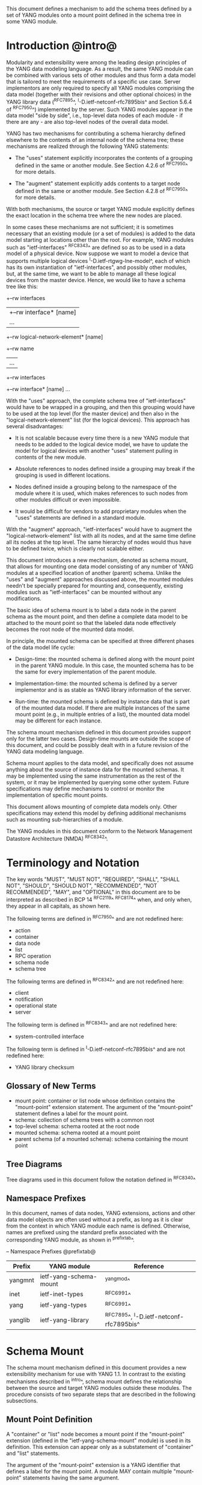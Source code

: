 # -*- org -*-

This document defines a mechanism to add the schema trees defined
by a set of YANG modules onto a mount point defined in the schema tree
in some YANG module.

* Introduction @intro@

Modularity and extensibility were among the leading design principles
of the YANG data modeling language. As a result, the same YANG module
can be combined with various sets of other modules and thus form a
data model that is tailored to meet the requirements of a specific use
case. Server implementors are only required to specify all YANG
modules comprising the data model (together with their revisions and
other optional choices) in the YANG library data (^RFC7895^,
^I-D.ietf-netconf-rfc7895bis^ and Section 5.6.4 of ^RFC7950^)
implemented by the server.  Such YANG modules appear in the data model
"side by side", i.e., top-level data nodes of each module - if there
are any - are also top-level nodes of the overall data model.

YANG has two mechanisms for contributing a schema
hierarchy defined elsewhere to the contents of an internal node of the
schema tree; these mechanisms are realized through the following YANG
statements:

- The "uses" statement explicitly incorporates the contents of a
  grouping defined in the same or another module. See Section 4.2.6
  of ^RFC7950^ for more details.

- The "augment" statement explicitly adds contents to a target node
  defined in the same or another module. See Section 4.2.8 of
  ^RFC7950^ for more details.

With both mechanisms, the source or target YANG module explicitly
defines the exact location in the schema tree where the new nodes are
placed.

In some cases these mechanisms are not sufficient; it is sometimes
necessary that an existing module (or a set of modules) is added to
the data model starting at locations other than the root. For example,
YANG modules such as "ietf-interfaces" ^RFC8343^ are defined so
as to be used in a data model of a physical device.  Now suppose we
want to model a device that supports multiple logical devices
^I-D.ietf-rtgwg-lne-model^, each of which has its own instantiation of
"ietf-interfaces", and possibly other modules, but, at the same time,
we want to be able to manage all these logical devices from the master
device.  Hence, we would like to have a schema tree like this:

  +--rw interfaces
  |  +--rw interface* [name]
  |     ...
  +--rw logical-network-element* [name]
     +--rw name
     |   ...
     +--rw interfaces
       +--rw interface* [name]
          ...

With the "uses" approach, the complete schema tree of
"ietf-interfaces" would have to be wrapped in a grouping, and then
this grouping would have to be used at the top level (for the master
device) and then also in the "logical-network-element" list (for the
logical devices).  This approach has several disadvantages:

- It is not scalable because every time there is a new YANG module
  that needs to be added to the logical device model, we have to
  update the model for logical devices with another "uses" statement
  pulling in contents of the new module.

- Absolute references to nodes defined inside a grouping may break
  if the grouping is used in different locations.

- Nodes defined inside a grouping belong to the namespace of
  the module where it is used, which makes references to such nodes
  from other modules difficult or even impossible.

- It would be difficult for vendors to add proprietary modules when
  the "uses" statements are defined in a standard module.

With the "augment" approach, "ietf-interfaces" would have to augment the
"logical-network-element" list with all its nodes, and at the same time define
all its nodes at the top level. The same hierarchy of nodes would thus
have to be defined twice, which is clearly not scalable either.

This document introduces a new mechanism, denoted as schema
mount, that allows for mounting one data model consisting of any
number of YANG modules at a specified location of another (parent)
schema. Unlike the "uses" and "augment" approaches discussed above,
the mounted modules needn't be specially prepared for mounting and,
consequently, existing modules such as "ietf-interfaces" can be
mounted without any modifications.

The basic idea of schema mount is to label a data node in the parent
schema as the mount point, and then define a complete data model to be
attached to the mount point so that the labeled data node effectively
becomes the root node of the mounted data model.

In principle, the mounted schema can be specified at three different
phases of the data model life cycle:

+ Design-time: the mounted schema is defined along with the mount
  point in the parent YANG module. In this case, the mounted schema has to
  be the same for every implementation of the parent module.

+ Implementation-time: the mounted schema is defined by a server
  implementor and is as stable as YANG library information of the
  server.

+ Run-time: the mounted schema is defined by instance data that is
  part of the mounted data model. If there are multiple instances of
  the same mount point (e.g., in multiple entries of a list), the
  mounted data model may be different for each instance.

The schema mount mechanism defined in this document provides support
only for the latter two cases. Design-time mounts are outside
the scope of this document, and could be possibly dealt with in a
future revision of the YANG data modeling language.

Schema mount applies to the data model, and specifically does not
assume anything about the source of instance data for the mounted
schemas. It may be implemented using the same instrumentation as the
rest of the system, or it may be implemented by querying some other
system.  Future specifications may define mechanisms to control or
monitor the implementation of specific mount points.

This document allows mounting of complete data models only.  Other
specifications may extend this model by defining additional
mechanisms such as mounting sub-hierarchies of a module.

The YANG modules in this document conform to the Network Management
Datastore Architecture (NMDA) ^RFC8342^.

* Terminology and Notation

The key words "MUST", "MUST NOT", "REQUIRED", "SHALL", "SHALL
NOT", "SHOULD", "SHOULD NOT", "RECOMMENDED", "NOT RECOMMENDED",
"MAY", and "OPTIONAL" in this document are to be interpreted as
described in BCP 14 ^RFC2119^ ^RFC8174^ when, and only when, they
appear in all capitals, as shown here.

The following terms are defined in ^RFC7950^ and are not redefined
here:

- action
- container
- data node
- list
- RPC operation
- schema node
- schema tree

The following terms are defined in ^RFC8342^ and are not redefined
here:

- client
- notification
- operational state
- server

The following term is defined in ^RFC8343^ and are not redefined
here:

- system-controlled interface

The following term is defined in ^I-D.ietf-netconf-rfc7895bis^ and
are not redefined here:

- YANG library checksum

** Glossary of New Terms

- mount point: container or list node whose definition contains
  the "mount-point" extension statement. The argument of the
  "mount-point" statement defines a label for the mount point.
- schema: collection of schema trees with a common root
- top-level schema: schema rooted at the root node
- mounted schema: schema rooted at a mount point
- parent schema (of a mounted schema): schema containing the mount
  point

** Tree Diagrams

Tree diagrams used in this document follow the notation defined in
^RFC8340^

** Namespace Prefixes

In this document, names of data nodes, YANG extensions, actions and
other data model objects are often used without a prefix, as long as
it is clear from the context in which YANG module each name is
defined.  Otherwise, names are prefixed using the standard prefix
associated with the corresponding YANG module, as shown in
^prefixtab^.

-- Namespace Prefixes @prefixtab@
| Prefix  | YANG module            | Reference |
|---------+------------------------+-----------|
| yangmnt | ietf-yang-schema-mount | ^yangmod^ |
| inet    | ietf-inet-types        | ^RFC6991^ |
| yang    | ietf-yang-types        | ^RFC6991^ |
| yanglib | ietf-yang-library      | ^RFC7895^, ^I-D.ietf-netconf-rfc7895bis^ |

* Schema Mount

The schema mount mechanism defined in this document provides a new
extensibility mechanism for use with YANG 1.1. In contrast to the
existing mechanisms described in ^intro^, schema mount defines the
relationship between the source and target YANG modules outside these
modules. The procedure consists of two separate steps that are
described in the following subsections.

** Mount Point Definition

A "container" or "list" node becomes a mount point if the
"mount-point" extension (defined in the "ietf-yang-schema-mount"
module) is used in its definition. This extension can appear only as a
substatement of "container" and "list" statements.

The argument of the "mount-point" extension is a YANG identifier that
defines a label for the mount point. A module MAY contain multiple
"mount-point" statements having the same argument.

It is therefore up to the designer of the parent schema to decide
about the placement of mount points. A mount point can also be made
conditional by placing "if-feature" and/or "when" as substatements of
the "container" or "list" statement that represents the mount point.

The "mount-point" statement MUST NOT be used in a YANG version 1
module ^RFC6020^.  The reason for this is that otherwise it is not
possible to invoke mounted RPC operations, and receive mounted
notifications.  See ^rpcnot^ for details.  Note, however, that modules
written in any YANG version, including version 1, can be mounted under
a mount point.

Note that the "mount-point" statement does not define a new data node.

** Data Model

This document defines the YANG 1.1 module ^RFC7950^
"ietf-yang-schema-mount", which has the following structure:

!! include-figure ietf-yang-schema-mount.tree

** Specification of the Mounted Schema

Mounted schemas for all mount points in the parent schema are
determined from state data in the "/schema-mounts"
container.

Generally, the modules that are mounted under a mount point have no
relation to the modules in the parent schema; specifically, if a
module is mounted it may or may not be present in the parent schema
and, if present, its data will generally have no relationship to the
data of the parent.  Exceptions are possible and such needs to be
defined in the model defining the exception.  For example,
^I-D.ietf-rtgwg-lne-model^ defines a mechanism to bind interfaces to
mounted logical network elements.

The "/schema-mounts" container has the "mount-point" list as one of its
children. Every entry of this list refers through its key to a mount
point and specifies the mounted schema.

If a mount point is defined in the parent schema but does not have an
entry in the "mount-point" list, then the mounted schema is void,
i.e., instances of that mount point MUST NOT contain any data except
those that are defined in the parent schema.

If multiple mount points with the same name are defined in the same
module - either directly or because the mount point is defined in a
grouping and the grouping is used multiple times - then the
corresponding "mount-point" entry applies equally to all such mount
points.

The "config" property of mounted schema nodes is overridden and all
nodes in the mounted schema are read-only ("config false") if at least
one of the following conditions is satisfied for a mount point:

- the mount point is itself defined as "config false"

- the "config" leaf in the corresponding entry of the "mount-point"
  list is set to "false".

An entry of the "mount-point" list can specify the mounted schema in
two different ways, "inline" or "shared-schema".

The mounted schema is determined at run time: every instance of the
mount point that exists in the operational state MUST contain a copy
of YANG library data that defines the mounted schema exactly as for a
top-level schema. A client is expected to retrieve this data from the
instance tree.  In the "inline" case, instances of the same mount
point MAY use different mounted schemas, whereas in the
"shared-schema" case, all instances MUST use the same mounted schema.
This means that in the "shared-schema" case, all instances of the same
mount point MUST have the same YANG library checksum.  In the "inline"
case, if two instances have the same YANG library checksum it is not
guaranteed that the YANG library contents are equal for these
instances.

** Multiple Levels of Schema Mount

YANG modules in a mounted schema MAY again contain mount points under
which other schemas can be mounted.  Consequently, it is possible to
construct data models with an arbitrary number of mounted schemas.  A
schema for a mount point contained in a mounted module can be
specified by implementing "ietf-yang-library" and
"ietf-yang-schema-mount" modules in the mounted schema, and specifying
the schemas exactly as it is done in the top-level schema.

* Referring to Data Nodes in the Parent Schema @parref@

A fundamental design principle of schema mount is that the mounted
schema works exactly as a top-level schema, i.e., it is
confined to the "mount jail". This means that all paths in the mounted
schema (in leafrefs, instance-identifiers, XPath expressions, and
target nodes of augments) are interpreted with the mount point as the
root node. YANG modules of the mounted schema as well as corresponding
instance data thus cannot refer to schema nodes or instance data
outside the mount jail.

However, this restriction is sometimes too severe. A typical example
is network instances (NI) ^I-D.ietf-rtgwg-ni-model^, where each NI has
its own routing engine but the list of interfaces is global and shared
by all NIs. If we want to model this organization with the NI schema
mounted using schema mount, the overall schema tree would look
schematically as follows:

  +--rw interfaces
  |  +--rw interface* [name]
  |     ...
  +--rw network-instances
     +--rw network-instance* [name]
        +--rw name
        +--rw root
           +--rw routing
              ...

Here, the "root" node is the mount point for the NI schema. Routing
configuration inside an NI often needs to refer to interfaces (at
least those that are assigned to the NI), which is impossible unless
such a reference can point to a node in the parent schema (interface
name).

Therefore, schema mount also allows for such references. For every
mount point in the "shared-schema" case, it is possible to specify a
leaf-list named "parent-reference" that contains zero or more XPath
1.0 expressions. Each expression is evaluated with the node in the
parent data tree where the mount point is defined as the context
node. The result of this evaluation MUST be a nodeset (see the
description of the "parent-reference" node for a complete definition
of the evaluation context). For the purposes of evaluating XPath
expressions within the mounted data tree, the union of all such
nodesets is added to the accessible data tree.

It is worth emphasizing that the nodes specified in "parent-reference"
leaf-list are available in the mounted schema only for XPath
evaluations. In particular, they cannot be accessed there via network
management protocols such as NETCONF ^RFC6241^ or RESTCONF ^RFC8040^.

* RPC operations and Notifications @rpcnot@

If a mounted YANG module defines an RPC operation, clients can invoke
this operation as if it were defined as an action for the
corresponding mount point, see Section 7.15 of ^RFC7950^.  An example
of this is given in ^invoke-rpc^.

Similarly, if the server emits a notification defined at the top level
of any mounted module, it MUST be represented as if the
notification was connected to the mount point, see Section 7.16 of
^RFC7950^.

Note, inline actions and notifications will not work when they are
contained within a list node without a "key" statement (see section 7.15
and 7.16 of ^RFC7950^).  Therefore, to be useful, mount points which
contain modules with RPCs, actions, and notifications SHOULD NOT have any
ancestor node that is a list node without a "key" statement.  This
requirement applies to the definition of modules using the "mount-point"
extension statement.

* Network Management Datastore Architecture (NMDA) Considerations

The schema mount solution presented in this document is designed to
work both with servers that implement the NMDA ^RFC8342^, and old
servers that don't implement the NMDA.

Note to RFC Editor: please update the date YYYY-MM-DD below with the
revision of the ietf-yang-library in the published version of
draft-ietf-netconf-rfc7895bis, and remove this note.

Specifically, a server that doesn't support the NMDA, MAY implement
revision 2016-06-21 of "ietf-yang-library" ^RFC7895^ under a mount
point.  A server that supports the NMDA, MUST implement at least
revision YYYY-MM-DD of "ietf-yang-library"
^I-D.ietf-netconf-rfc7895bis^ under the mount points.

* Interaction with the Network Configuration Access Control Model (NACM)

If NACM ^RFC8341^ is implemented on a server, it can be used to
control access to nodes defined by the mounted schema in the same way
as for nodes defined by the top-level schema.

For example, suppose the module "ietf-interfaces" is mounted in the
"root" container in the "logical-network-element" list defined in
^I-D.ietf-rtgwg-lne-model^.  Then the following NACM path can be used
to control access to the "interfaces" container (where the character
'\' is used where a line break has been inserted for formatting
reasons):

  <path xmlns:lne=
          "urn:ietf:params:xml:ns:yang:ietf-logical-network-element"
        xmlns:if="urn:ietf:params:xml:ns:yang:ietf-interfaces">
    /lne:logical-network-elements\
      /lne:logical-network-element/lne:root/if:interfaces
  </path>

* Implementation Notes

Network management of devices that use a data model with schema mount
can be implemented in different ways. However, the following
implementations options are envisioned as typical:

- shared management: instance data of both parent and mounted schemas
  are accessible within the same management session.

- split management: one (master) management session has access to
  instance data of both parent and mounted schemas but, in addition,
  an extra session exists for every instance of the mount point,
  having access only to the mounted data tree.

* Schema Mount YANG Module @yangmod@

This module references ^RFC6991^.

!! include-yang ietf-yang-schema-mount.yang

* IANA Considerations @iana@

This document registers a URI in the IETF XML registry
^RFC3688^.  Following the format in RFC 3688, the following
registration is requested to be made.

     URI: urn:ietf:params:xml:ns:yang:ietf-yang-schema-mount

     Registrant Contact: The IESG.

     XML: N/A, the requested URI is an XML namespace.

This document registers a YANG module in the YANG Module Names
registry ^RFC6020^.

  name:        ietf-yang-schema-mount
  namespace:   urn:ietf:params:xml:ns:yang:ietf-yang-schema-mount
  prefix:      yangmnt
  reference:   RFC XXXX

* Security Considerations

YANG module "ietf-yang-schema-mount" specified in this document
defines a schema for data that is designed to be accessed
via network management protocols such as NETCONF ^RFC6241^ or RESTCONF
^RFC8040^. The lowest NETCONF layer is the secure transport layer, and
the mandatory-to-implement secure transport is Secure Shell (SSH)
^RFC6242^. The lowest RESTCONF layer is HTTPS, and the
mandatory-to-implement secure transport is TLS ^RFC5246^.

The network configuration access control model
^RFC8341^ provides the means to restrict
access for particular NETCONF or RESTCONF users to a preconfigured
subset of all available NETCONF or RESTCONF protocol operations and
content.

Some of the readable data nodes in this YANG module may be considered
sensitive or vulnerable in some network environments.  It is thus
important to control read access (e.g., via get, get-config, or
notification) to these data nodes.  These are the subtrees and data
nodes and their sensitivity/vulnerability:

-  /schema-mounts: The schema defined by this state data provides
   detailed information about a server implementation may help an
   attacker identify the server capabilities and server
   implementations with known bugs. Server vulnerabilities may be
   specific to particular modules included in the schema, module
   revisions, module features, or even module deviations. For example,
   if a particular operation on a particular data node is known to
   cause a server to crash or significantly degrade device
   performance, then the schema information will help an attacker
   identify server implementations with such a defect, in order to
   launch a denial-of-service attack on the device.

* Contributors

The idea of having some way to combine schemas from different YANG
modules into one has been proposed independently by several groups of
people: Alexander Clemm, Jan Medved, and Eric Voit
(^I-D.clemm-netmod-mount^); and Lou Berger and Christian Hopps:

- Lou Berger, LabN Consulting, L.L.C., <lberger@labn.net>
- Alexander Clemm, Huawei, <alexander.clemm@huawei.com>
- Christian Hopps, Deutsche Telekom, <chopps@chopps.org>
- Jan Medved, Cisco, <jmedved@cisco.com>
- Eric Voit, Cisco, <evoit@cisco.com>

*! start-appendix

* Example: Device Model with LNEs and NIs

This non-normative example demonstrates an implementation of the
device model as specified in Section 2 of
^I-D.ietf-rtgwg-device-model^, using both logical network elements
(LNE) and network instances (NI).

In these examples, the character '\' is used where a line break has
been inserted for formatting reasons.

** Physical Device

The data model for the physical device may be described by this YANG
library content, assuming the server supports the NMDA:

!! include-figure yang-library-ex1-device.json

** Logical Network Elements

Each LNE can have a specific data model that is determined at run
time, so it is appropriate to mount it using the "inline" method,
hence the following "schema-mounts" data:

!! include-figure schema-mounts-ex1-device.json

An administrator of the host device has to configure an entry for each
LNE instance, for example,

!! include-figure config-ex1-device.json

and then also place necessary state data as the contents of the "root"
instance, which should include at least

- YANG library data specifying the LNE's data model, for example,
  assuming the server does not implement the NMDA:

!! include-figure yang-library-ex1-lne.json

- state data for interfaces assigned to the LNE instance (that
  effectively become system-controlled interfaces for the LNE), for
  example:

!! include-figure interfaces-ex1-lne.json

** Network Instances @exni@

Assuming that network instances share the same data model, it can be
mounted using the "shared-schema" method as follows:

!! include-figure schema-mounts-ex1-lne.json

Note also that the "ietf-interfaces" module appears in the
"parent-reference" leaf-list for the mounted NI schema. This means
that references to LNE interfaces, such as "outgoing-interface" in
static routes, are valid despite the fact that "ietf-interfaces" isn't
part of the NI schema.

** Invoking an RPC Operation @invoke-rpc@

Assume that the mounted NI data model also implements the "ietf-isis"
module ^I-D.ietf-isis-yang-isis-cfg^. An RPC operation defined in this
module, such as "clear-adjacency", can be invoked by a client session
of a LNE's RESTCONF server as an action tied to a the mount point of a
particular network instance using a request URI like this (all on one
line):

  POST /restconf/data/ietf-network-instance:network-instances/
      network-instance=rtrA/root/ietf-isis:clear-adjacency HTTP/1.1


{{document:
    name ;
    ipr trust200902;
    category std;
    references back.xml;
    title "YANG Schema Mount";
    abbreviation "YANG Schema Mount";
    contributor "author:Martin Bjorklund:Tail-f Systems:mbj@tail-f.com";
    contributor "author:Ladislav Lhotka:CZ.NIC:lhotka@nic.cz";
}}
